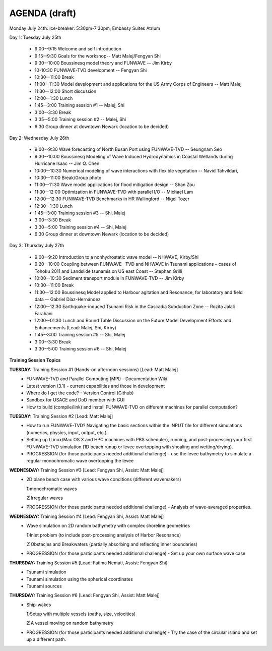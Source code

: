 AGENDA (draft)
==================

Monday July 24th: Ice-breaker:  5:30pm-7:30pm, Embassy Suites Atrium
 
Day 1: Tuesday July 25th

 * 9:00--9:15 Welcome and self introduction 
 * 9:15--9:30 Goals for the workshop-- Matt Malej/Fengyan Shi
 * 9:30--10:00  Boussinesq model theory and FUNWAVE -- Jim Kirby
 * 10-10:30 FUNWAVE-TVD development -- Fengyan Shi
 * 10:30--11:00 Break
 * 11:00--11:30 Model development and applications for the US Army Corps of Engineers -- Matt Malej
 * 11:30--12:00 Short discussion
 * 12:00--1:30 Lunch
 * 1:45--3:00 Training session #1 -- Malej, Shi
 * 3:00--3:30 Break
 * 3:35--5:00 Training session #2 -- Malej, Shi 
 * 6:30         Group dinner at downtown Newark (location to be decided)

Day 2: Wednesday July 26th

 * 9:00--9:30 Wave forecasting of North Busan Port using FUNWAVE-TVD -- Seungnam Seo 
 * 9:30--10:00  Boussinesq Modeling of Wave Induced Hydrodynamics in Coastal Wetlands  during Hurricane Isaac -- Jim Q. Chen
 * 10:00--10:30 Numerical modeling of wave interactions with flexible vegetation -- Navid Tahvildari, 
 * 10:30--11:00 Break/Group photo
 * 11:00--11:30 Wave model applications for flood mitigation design -- Shan Zou
 * 11:30--12:00 Optimization in FUNWAVE-TVD with parallel I/O -- Michael Lam
 * 12:00--12:30 FUNWAVE-TVD Benchmarks in HR Wallingford -- Nigel Tozer
 * 12:30--1:30 Lunch
 * 1:45--3:00 Training session #3 -- Shi, Malej
 * 3:00--3:30 Break
 * 3:30--5:00 Training session #4 -- Shi, Malej
 * 6:30 Group dinner at downtown Newark (location to be decided)

Day 3: Thursday July 27th

 * 9:00--9:20 Introduction to a nonhydrostatic wave model -- NHWAVE, Kirby/Shi 
 * 9:20--10:00  Coupling between FUNWAVE--TVD and NHWAVE in Tsunami applications – cases of Tohoku 2011 and Landslide tsunamis on US east Coast  -- Stephan Grilli
 * 10:00--10:30 Sediment transport module in FUNWAVE-TVD -- Jim Kirby
 * 10:30--11:00 Break
 * 11:30--12:00 Boussinesq Model applied to Harbour agitation and Resonance, for laboratory and field data -- Gabriel Díaz-Hernández
 * 12:00--12:30 Earthquake-induced Tsunami Risk in the Cascadia Subduction Zone -- Rozita Jalali Farahani
 * 12:00--01:30 Lunch and Round Table Discussion on the Future Model Development Efforts and Enhancements (Lead: Malej, Shi, Kirby)
 * 1:45--3:00 Training session #5 -- Shi, Malej
 * 3:00--3:30 Break
 * 3:30--5:00 Training session #6 -- Shi, Malej

**Training Session Topics**
   
**TUESDAY:** Training Session #1 (Hands-on afternoon sessions) [Lead: Matt Malej]
 * FUNWAVE-TVD and Parallel Computing (MPI) - Documentation Wiki 
 * Latest version (3.1) - current capabilities and those in development 
 * Where do I get the code? - Version Control (Github)
 * Sandbox for USACE and DoD member with GUI
 * How to build (compile/link) and install FUNWAVE-TVD on different machines for parallel computation?
 
**TUESDAY:** Training Session #2 [Lead: Matt Malej]
 * How to run FUNWAVE-TVD? Navigating the basic sections within the INPUT file for different simulations (numerics, physics, input, output, etc.).
 * Setting up (Linux/Mac OS X and HPC machines with PBS scheduler), running, and post-processing your first FUNWAVE-TVD simulation (1D beach runup or levee overtopping with shoaling and wetting/drying).
 * PROGRESSION (for those participants needed additional challenge) - use the levee bathymetry to simulate a regular monochromatic wave overtopping the levee
 
 
**WEDNESDAY:** Training Session #3 [Lead: Fengyan Shi, Assist: Matt Malej]
 * 2D plane beach case with various wave conditions (different wavemakers)
  
   1)monochromatic waves 

   2)Irregular waves
 * PROGRESSION (for those participants needed additional challenge) - Analysis of wave-averaged properties. 
 
 
**WEDNESDAY:** Training Session #4 [Lead: Fengyan Shi, Assist: Matt Malej]
 * Wave simulation on 2D random bathymetry with complex shoreline geometries
  
   1)Inlet problem (to include post-processing analysis of Harbor Resonance)

   2)Obstacles and Breakwaters (partially absorbing and reflecting inner boundaries) 
 * PROGRESSION (for those participants needed additional challenge) - Set up your own surface wave case
 
**THURSDAY:** Training Session #5 [Lead: Fatima Nemati, Assist: Fengyan Shi]
 * Tsunami simulation
 * Tsunami simulation using the spherical coordinates
 * Tsunami sources

**THURSDAY:** Training Session #6 [Lead: Fengyan Shi, Assist: Matt Malej]
 * Ship-wakes

   1)Setup with multiple vessels (paths, size, velocities)

   2)A vessel moving on random bathymetry 
 
 * PROGRESSION (for those participants needed additional challenge) - Try the case of the circular island and set up a different path. 
 



